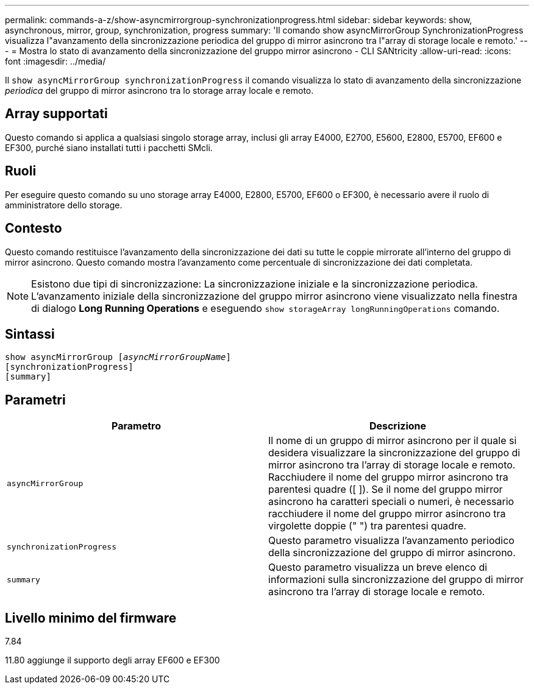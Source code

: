 ---
permalink: commands-a-z/show-asyncmirrorgroup-synchronizationprogress.html 
sidebar: sidebar 
keywords: show, asynchronous, mirror, group, synchronization, progress 
summary: 'Il comando show asyncMirrorGroup SynchronizationProgress visualizza l"avanzamento della sincronizzazione periodica del gruppo di mirror asincrono tra l"array di storage locale e remoto.' 
---
= Mostra lo stato di avanzamento della sincronizzazione del gruppo mirror asincrono - CLI SANtricity
:allow-uri-read: 
:icons: font
:imagesdir: ../media/


[role="lead"]
Il `show asyncMirrorGroup synchronizationProgress` il comando visualizza lo stato di avanzamento della sincronizzazione _periodica_ del gruppo di mirror asincrono tra lo storage array locale e remoto.



== Array supportati

Questo comando si applica a qualsiasi singolo storage array, inclusi gli array E4000, E2700, E5600, E2800, E5700, EF600 e EF300, purché siano installati tutti i pacchetti SMcli.



== Ruoli

Per eseguire questo comando su uno storage array E4000, E2800, E5700, EF600 o EF300, è necessario avere il ruolo di amministratore dello storage.



== Contesto

Questo comando restituisce l'avanzamento della sincronizzazione dei dati su tutte le coppie mirrorate all'interno del gruppo di mirror asincrono. Questo comando mostra l'avanzamento come percentuale di sincronizzazione dei dati completata.

[NOTE]
====
Esistono due tipi di sincronizzazione: La sincronizzazione iniziale e la sincronizzazione periodica. L'avanzamento iniziale della sincronizzazione del gruppo mirror asincrono viene visualizzato nella finestra di dialogo *Long Running Operations* e eseguendo `show storageArray longRunningOperations` comando.

====


== Sintassi

[source, cli, subs="+macros"]
----
show asyncMirrorGroup pass:quotes[[_asyncMirrorGroupName_]]
[synchronizationProgress]
[summary]
----


== Parametri

[cols="2*"]
|===
| Parametro | Descrizione 


 a| 
`asyncMirrorGroup`
 a| 
Il nome di un gruppo di mirror asincrono per il quale si desidera visualizzare la sincronizzazione del gruppo di mirror asincrono tra l'array di storage locale e remoto. Racchiudere il nome del gruppo mirror asincrono tra parentesi quadre ([ ]). Se il nome del gruppo mirror asincrono ha caratteri speciali o numeri, è necessario racchiudere il nome del gruppo mirror asincrono tra virgolette doppie (" ") tra parentesi quadre.



 a| 
`synchronizationProgress`
 a| 
Questo parametro visualizza l'avanzamento periodico della sincronizzazione del gruppo di mirror asincrono.



 a| 
`summary`
 a| 
Questo parametro visualizza un breve elenco di informazioni sulla sincronizzazione del gruppo di mirror asincrono tra l'array di storage locale e remoto.

|===


== Livello minimo del firmware

7.84

11.80 aggiunge il supporto degli array EF600 e EF300
